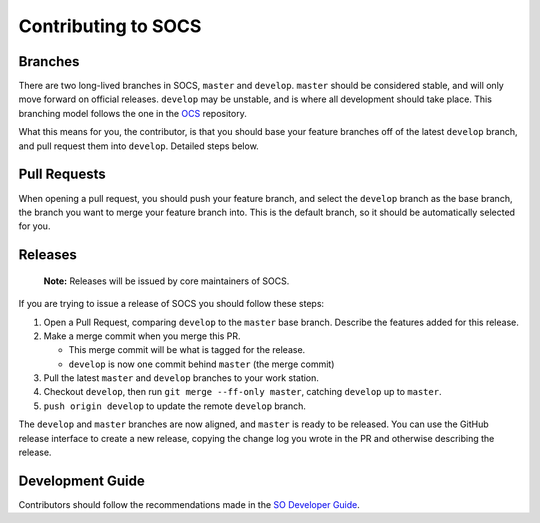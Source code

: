 ====================
Contributing to SOCS
====================

Branches
--------

There are two long-lived branches in SOCS, ``master`` and ``develop``.
``master`` should be considered stable, and will only move forward on official
releases. ``develop`` may be unstable, and is where all development should take
place. This branching model follows the one in the OCS_ repository.

What this means for you, the contributor, is that you should base your feature
branches off of the latest ``develop`` branch, and pull request them into
``develop``. Detailed steps below.

.. _OCS: https://github.com/simonsobs/ocs

Pull Requests
-------------

When opening a pull request, you should push your feature branch, and select
the ``develop`` branch as the base branch, the branch you want to merge your
feature branch into. This is the default branch, so it should be automatically
selected for you.

Releases
--------

    **Note:** Releases will be issued by core maintainers of SOCS.

If you are trying to issue a release of SOCS you should follow these steps:

1. Open a Pull Request, comparing ``develop`` to the ``master`` base branch.
   Describe the features added for this release.
2. Make a merge commit when you merge this PR.

   * This merge commit will be what is tagged for the release.
   * ``develop`` is now one commit behind ``master`` (the merge commit)

3. Pull the latest ``master`` and ``develop`` branches to your work station.
4. Checkout ``develop``, then run ``git merge --ff-only master``, catching ``develop`` up to ``master``.
5. ``push origin develop`` to update the remote ``develop`` branch.

The ``develop`` and ``master`` branches are now aligned, and ``master`` is
ready to be released. You can use the GitHub release interface to create a new
release, copying the change log you wrote in the PR and otherwise describing the
release.

Development Guide
-----------------

Contributors should follow the recommendations made in the `SO Developer Guide`_.

.. _SO Developer Guide: https://simons1.princeton.edu/docs/so_dev_guide/
